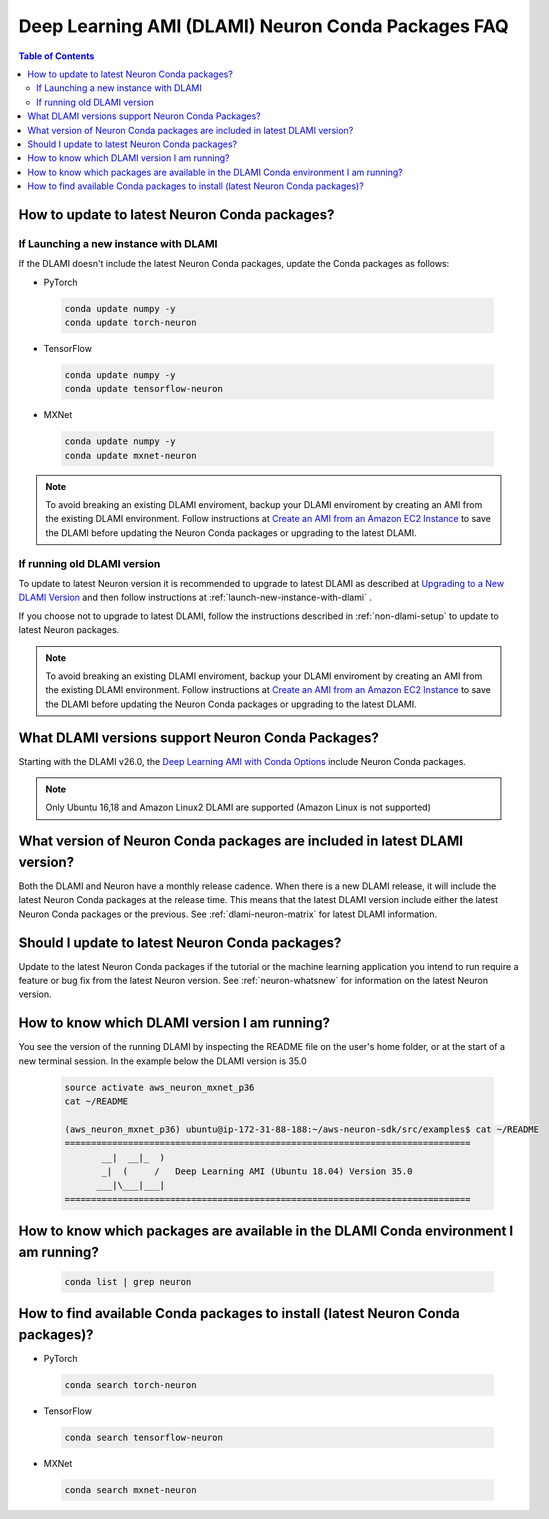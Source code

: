 .. _neuron-conda-packages:

Deep Learning AMI (DLAMI) Neuron Conda Packages FAQ
===================================================

.. contents:: Table of Contents
   :local:
   :depth: 2


.. _how-to-update-to-latest-Neuron-Conda:

How to update to latest Neuron Conda packages?
-----------------------------------------------

.. _launch-new-instance-with-dlami:

If Launching a new instance with DLAMI
^^^^^^^^^^^^^^^^^^^^^^^^^^^^^^^^^^^^^^

If the DLAMI doesn't include the latest Neuron Conda packages, update the Conda packages as follows:


* PyTorch

 .. code::

    conda update numpy -y
    conda update torch-neuron

* TensorFlow

 .. code::

    conda update numpy -y
    conda update tensorflow-neuron


* MXNet

 .. code::

    conda update numpy -y
    conda update mxnet-neuron


.. note::

   To avoid breaking an existing DLAMI enviroment, backup your DLAMI enviroment by creating an AMI from the existing DLAMI environment. Follow instructions at `Create an AMI from an Amazon EC2 Instance <https://docs.aws.amazon.com/toolkit-for-visual-studio/latest/user-guide/tkv-create-ami-from-instance.html>`_  to save the DLAMI before updating the Neuron Conda packages or upgrading to the latest DLAMI.


If running old DLAMI version
^^^^^^^^^^^^^^^^^^^^^^^^^^^^

To update to latest Neuron version it is recommended to upgrade to latest DLAMI as described at `Upgrading to a New DLAMI Version <https://docs.aws.amazon.com/dlami/latest/devguide/upgrading-dlami.html>`_ and then follow instructions at :ref:`launch-new-instance-with-dlami` .


If you choose not to upgrade to latest DLAMI, follow the instructions described in :ref:`non-dlami-setup` to update to latest Neuron packages.

.. note::

   To avoid breaking an existing DLAMI enviroment, backup your DLAMI enviroment by creating an AMI from the existing DLAMI environment. Follow instructions at `Create an AMI from an Amazon EC2 Instance <https://docs.aws.amazon.com/toolkit-for-visual-studio/latest/user-guide/tkv-create-ami-from-instance.html>`_  to save the DLAMI before updating the Neuron Conda packages or upgrading to the latest DLAMI.


What DLAMI versions support Neuron Conda Packages?
--------------------------------------------------

Starting with the DLAMI v26.0, the `Deep Learning AMI with Conda Options <https://docs.aws.amazon.com/dlami/latest/devguide/conda.html>`_ include Neuron Conda packages.

.. note::

   Only Ubuntu 16,18 and Amazon Linux2 DLAMI are supported (Amazon Linux is not supported)   


What version of Neuron Conda packages are included in latest DLAMI version? 
----------------------------------------------------------------------------

Both the DLAMI and Neuron have a monthly release cadence. When there is a new DLAMI release, it will include the latest Neuron Conda packages at the release time. This means that the latest DLAMI version include either the latest Neuron Conda packages or the previous. See :ref:`dlami-neuron-matrix` for latest DLAMI information.


Should I update to latest Neuron Conda packages?
-------------------------------------------------

Update to the latest Neuron Conda packages if the tutorial or the machine learning application you intend to run require a feature or bug fix from the latest Neuron version. See :ref:`neuron-whatsnew` for information on the latest Neuron version.


.. _dlami-version-howto:

How to know which DLAMI version I am running?
----------------------------------------------

You see the version of the running DLAMI by inspecting the README file on the user's home folder, or at the start of a new terminal session. In the example below the DLAMI version is 35.0

 .. code::

    source activate aws_neuron_mxnet_p36
    cat ~/README
    
    (aws_neuron_mxnet_p36) ubuntu@ip-172-31-88-188:~/aws-neuron-sdk/src/examples$ cat ~/README
    =============================================================================
           __|  __|_  )
           _|  (     /   Deep Learning AMI (Ubuntu 18.04) Version 35.0
          ___|\___|___|
    =============================================================================

.. _neuron-conda-version-howto:

How to know which packages are available in the DLAMI Conda environment I am running?
---------------------------------------------------------------------------------------

 .. code::

    conda list | grep neuron

.. _latest-neuron-conda-version-howto:

How to find available Conda packages to install (latest Neuron Conda packages)?
--------------------------------------------------------------------------------

* PyTorch

 .. code::

    conda search torch-neuron


* TensorFlow

 .. code::

    conda search tensorflow-neuron


* MXNet

 .. code::

    conda search mxnet-neuron



